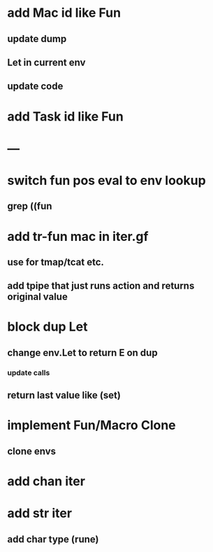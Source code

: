 * add Mac id like Fun
** update dump
** Let in current env
** update code
* add Task id like Fun
* ---
* switch fun pos eval to env lookup
** grep ((fun
* add tr-fun mac in iter.gf
** use for tmap/tcat etc.
** add tpipe that just runs action and returns original value
* block dup Let
** change env.Let to return E on dup
*** update calls
** return last value like (set)
* implement Fun/Macro Clone
** clone envs
* add chan iter
* add str iter
** add char type (rune)
